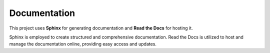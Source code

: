 Documentation
=============

This project uses **Sphinx** for generating documentation and **Read the Docs** for hosting it.

Sphinx is employed to create structured and comprehensive documentation. Read the Docs is utilized to host and manage the documentation online, providing easy access and updates.
